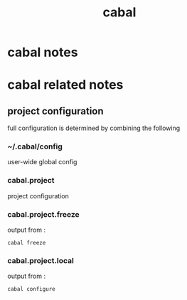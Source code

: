 :PROPERTIES:
:ID:       4198e54e-6cc1-4fe6-b11e-6de0b8a83678
:END:
#+title: cabal
* cabal notes
* cabal related notes
** project configuration
full configuration is determined by combining the following
***  ~/.cabal/config
  user-wide global config
*** cabal.project
  project configuration
*** cabal.project.freeze
  output from :
  #+begin_src shell
  cabal freeze
  #+end_src
*** cabal.project.local
  output from :
  #+begin_src shell
  cabal configure
  #+end_src
